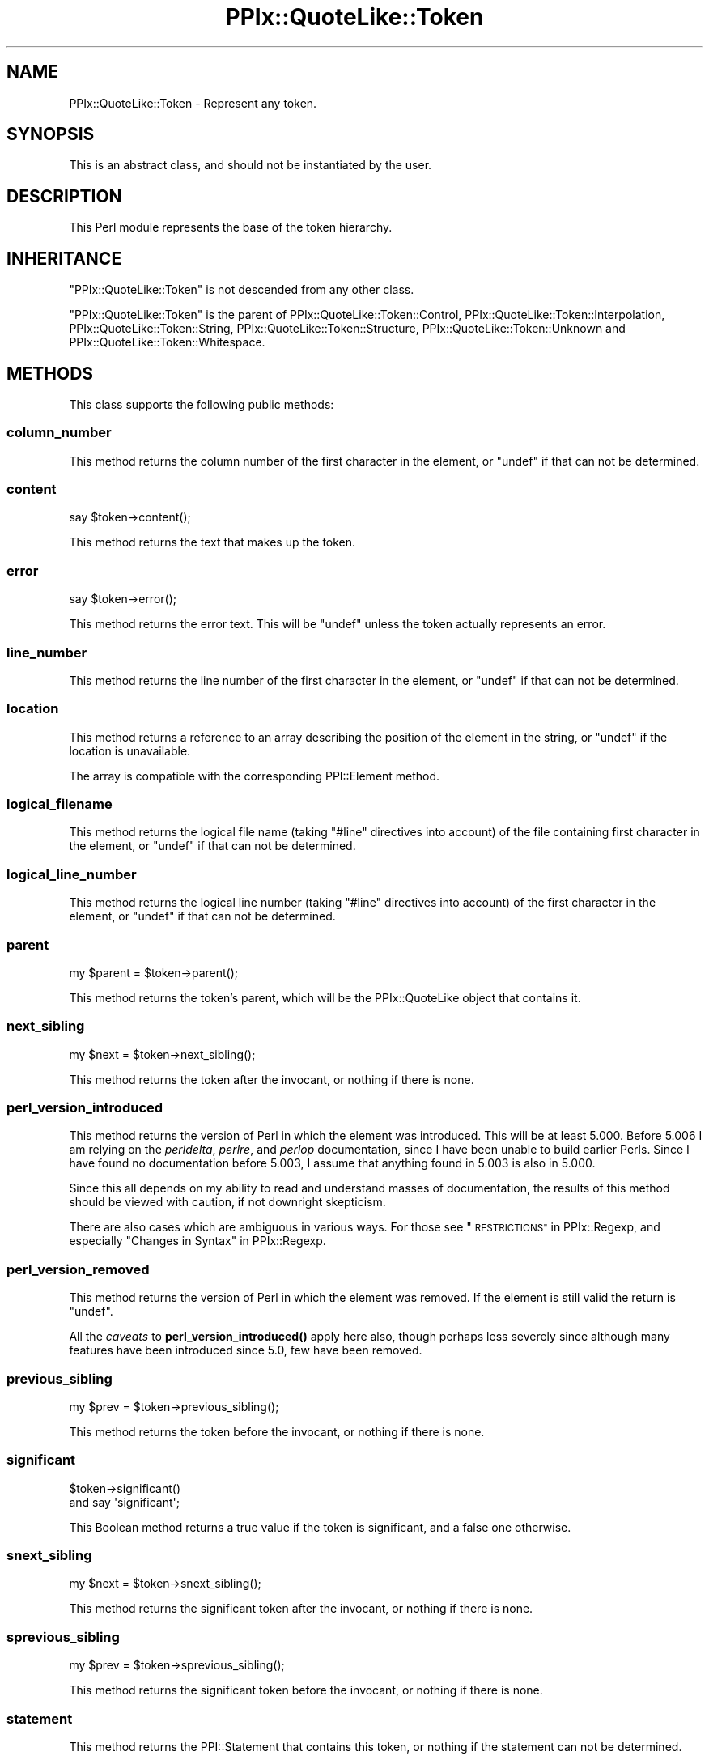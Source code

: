 .\" Automatically generated by Pod::Man 4.14 (Pod::Simple 3.40)
.\"
.\" Standard preamble:
.\" ========================================================================
.de Sp \" Vertical space (when we can't use .PP)
.if t .sp .5v
.if n .sp
..
.de Vb \" Begin verbatim text
.ft CW
.nf
.ne \\$1
..
.de Ve \" End verbatim text
.ft R
.fi
..
.\" Set up some character translations and predefined strings.  \*(-- will
.\" give an unbreakable dash, \*(PI will give pi, \*(L" will give a left
.\" double quote, and \*(R" will give a right double quote.  \*(C+ will
.\" give a nicer C++.  Capital omega is used to do unbreakable dashes and
.\" therefore won't be available.  \*(C` and \*(C' expand to `' in nroff,
.\" nothing in troff, for use with C<>.
.tr \(*W-
.ds C+ C\v'-.1v'\h'-1p'\s-2+\h'-1p'+\s0\v'.1v'\h'-1p'
.ie n \{\
.    ds -- \(*W-
.    ds PI pi
.    if (\n(.H=4u)&(1m=24u) .ds -- \(*W\h'-12u'\(*W\h'-12u'-\" diablo 10 pitch
.    if (\n(.H=4u)&(1m=20u) .ds -- \(*W\h'-12u'\(*W\h'-8u'-\"  diablo 12 pitch
.    ds L" ""
.    ds R" ""
.    ds C` ""
.    ds C' ""
'br\}
.el\{\
.    ds -- \|\(em\|
.    ds PI \(*p
.    ds L" ``
.    ds R" ''
.    ds C`
.    ds C'
'br\}
.\"
.\" Escape single quotes in literal strings from groff's Unicode transform.
.ie \n(.g .ds Aq \(aq
.el       .ds Aq '
.\"
.\" If the F register is >0, we'll generate index entries on stderr for
.\" titles (.TH), headers (.SH), subsections (.SS), items (.Ip), and index
.\" entries marked with X<> in POD.  Of course, you'll have to process the
.\" output yourself in some meaningful fashion.
.\"
.\" Avoid warning from groff about undefined register 'F'.
.de IX
..
.nr rF 0
.if \n(.g .if rF .nr rF 1
.if (\n(rF:(\n(.g==0)) \{\
.    if \nF \{\
.        de IX
.        tm Index:\\$1\t\\n%\t"\\$2"
..
.        if !\nF==2 \{\
.            nr % 0
.            nr F 2
.        \}
.    \}
.\}
.rr rF
.\"
.\" Accent mark definitions (@(#)ms.acc 1.5 88/02/08 SMI; from UCB 4.2).
.\" Fear.  Run.  Save yourself.  No user-serviceable parts.
.    \" fudge factors for nroff and troff
.if n \{\
.    ds #H 0
.    ds #V .8m
.    ds #F .3m
.    ds #[ \f1
.    ds #] \fP
.\}
.if t \{\
.    ds #H ((1u-(\\\\n(.fu%2u))*.13m)
.    ds #V .6m
.    ds #F 0
.    ds #[ \&
.    ds #] \&
.\}
.    \" simple accents for nroff and troff
.if n \{\
.    ds ' \&
.    ds ` \&
.    ds ^ \&
.    ds , \&
.    ds ~ ~
.    ds /
.\}
.if t \{\
.    ds ' \\k:\h'-(\\n(.wu*8/10-\*(#H)'\'\h"|\\n:u"
.    ds ` \\k:\h'-(\\n(.wu*8/10-\*(#H)'\`\h'|\\n:u'
.    ds ^ \\k:\h'-(\\n(.wu*10/11-\*(#H)'^\h'|\\n:u'
.    ds , \\k:\h'-(\\n(.wu*8/10)',\h'|\\n:u'
.    ds ~ \\k:\h'-(\\n(.wu-\*(#H-.1m)'~\h'|\\n:u'
.    ds / \\k:\h'-(\\n(.wu*8/10-\*(#H)'\z\(sl\h'|\\n:u'
.\}
.    \" troff and (daisy-wheel) nroff accents
.ds : \\k:\h'-(\\n(.wu*8/10-\*(#H+.1m+\*(#F)'\v'-\*(#V'\z.\h'.2m+\*(#F'.\h'|\\n:u'\v'\*(#V'
.ds 8 \h'\*(#H'\(*b\h'-\*(#H'
.ds o \\k:\h'-(\\n(.wu+\w'\(de'u-\*(#H)/2u'\v'-.3n'\*(#[\z\(de\v'.3n'\h'|\\n:u'\*(#]
.ds d- \h'\*(#H'\(pd\h'-\w'~'u'\v'-.25m'\f2\(hy\fP\v'.25m'\h'-\*(#H'
.ds D- D\\k:\h'-\w'D'u'\v'-.11m'\z\(hy\v'.11m'\h'|\\n:u'
.ds th \*(#[\v'.3m'\s+1I\s-1\v'-.3m'\h'-(\w'I'u*2/3)'\s-1o\s+1\*(#]
.ds Th \*(#[\s+2I\s-2\h'-\w'I'u*3/5'\v'-.3m'o\v'.3m'\*(#]
.ds ae a\h'-(\w'a'u*4/10)'e
.ds Ae A\h'-(\w'A'u*4/10)'E
.    \" corrections for vroff
.if v .ds ~ \\k:\h'-(\\n(.wu*9/10-\*(#H)'\s-2\u~\d\s+2\h'|\\n:u'
.if v .ds ^ \\k:\h'-(\\n(.wu*10/11-\*(#H)'\v'-.4m'^\v'.4m'\h'|\\n:u'
.    \" for low resolution devices (crt and lpr)
.if \n(.H>23 .if \n(.V>19 \
\{\
.    ds : e
.    ds 8 ss
.    ds o a
.    ds d- d\h'-1'\(ga
.    ds D- D\h'-1'\(hy
.    ds th \o'bp'
.    ds Th \o'LP'
.    ds ae ae
.    ds Ae AE
.\}
.rm #[ #] #H #V #F C
.\" ========================================================================
.\"
.IX Title "PPIx::QuoteLike::Token 3"
.TH PPIx::QuoteLike::Token 3 "2020-10-09" "perl v5.32.0" "User Contributed Perl Documentation"
.\" For nroff, turn off justification.  Always turn off hyphenation; it makes
.\" way too many mistakes in technical documents.
.if n .ad l
.nh
.SH "NAME"
PPIx::QuoteLike::Token \- Represent any token.
.SH "SYNOPSIS"
.IX Header "SYNOPSIS"
This is an abstract class, and should not be instantiated by the user.
.SH "DESCRIPTION"
.IX Header "DESCRIPTION"
This Perl module represents the base of the token hierarchy.
.SH "INHERITANCE"
.IX Header "INHERITANCE"
\&\f(CW\*(C`PPIx::QuoteLike::Token\*(C'\fR is not descended from any other class.
.PP
\&\f(CW\*(C`PPIx::QuoteLike::Token\*(C'\fR is the parent of
PPIx::QuoteLike::Token::Control,
PPIx::QuoteLike::Token::Interpolation,
PPIx::QuoteLike::Token::String,
PPIx::QuoteLike::Token::Structure,
PPIx::QuoteLike::Token::Unknown and
PPIx::QuoteLike::Token::Whitespace.
.SH "METHODS"
.IX Header "METHODS"
This class supports the following public methods:
.SS "column_number"
.IX Subsection "column_number"
This method returns the column number of the first character in the
element, or \f(CW\*(C`undef\*(C'\fR if that can not be determined.
.SS "content"
.IX Subsection "content"
.Vb 1
\& say $token\->content();
.Ve
.PP
This method returns the text that makes up the token.
.SS "error"
.IX Subsection "error"
.Vb 1
\& say $token\->error();
.Ve
.PP
This method returns the error text. This will be \f(CW\*(C`undef\*(C'\fR unless the
token actually represents an error.
.SS "line_number"
.IX Subsection "line_number"
This method returns the line number of the first character in the
element, or \f(CW\*(C`undef\*(C'\fR if that can not be determined.
.SS "location"
.IX Subsection "location"
This method returns a reference to an array describing the position of
the element in the string, or \f(CW\*(C`undef\*(C'\fR if the location is unavailable.
.PP
The array is compatible with the corresponding
PPI::Element method.
.SS "logical_filename"
.IX Subsection "logical_filename"
This method returns the logical file name (taking \f(CW\*(C`#line\*(C'\fR directives
into account) of the file containing first character in the element, or
\&\f(CW\*(C`undef\*(C'\fR if that can not be determined.
.SS "logical_line_number"
.IX Subsection "logical_line_number"
This method returns the logical line number (taking \f(CW\*(C`#line\*(C'\fR directives
into account) of the first character in the element, or \f(CW\*(C`undef\*(C'\fR if that
can not be determined.
.SS "parent"
.IX Subsection "parent"
.Vb 1
\& my $parent = $token\->parent();
.Ve
.PP
This method returns the token's parent, which will be the
PPIx::QuoteLike object that contains it.
.SS "next_sibling"
.IX Subsection "next_sibling"
.Vb 1
\& my $next = $token\->next_sibling();
.Ve
.PP
This method returns the token after the invocant, or nothing if there is
none.
.SS "perl_version_introduced"
.IX Subsection "perl_version_introduced"
This method returns the version of Perl in which the element was
introduced. This will be at least 5.000. Before 5.006 I am relying on
the \fIperldelta\fR, \fIperlre\fR, and \fIperlop\fR documentation, since I have
been unable to build earlier Perls. Since I have found no documentation
before 5.003, I assume that anything found in 5.003 is also in 5.000.
.PP
Since this all depends on my ability to read and understand masses of
documentation, the results of this method should be viewed with caution,
if not downright skepticism.
.PP
There are also cases which are ambiguous in various ways. For those see
\&\*(L"\s-1RESTRICTIONS\*(R"\s0 in PPIx::Regexp, and especially
\&\*(L"Changes in Syntax\*(R" in PPIx::Regexp.
.SS "perl_version_removed"
.IX Subsection "perl_version_removed"
This method returns the version of Perl in which the element was
removed. If the element is still valid the return is \f(CW\*(C`undef\*(C'\fR.
.PP
All the \fIcaveats\fR to
\&\fBperl_version_introduced()\fR apply here also,
though perhaps less severely since although many features have been
introduced since 5.0, few have been removed.
.SS "previous_sibling"
.IX Subsection "previous_sibling"
.Vb 1
\& my $prev = $token\->previous_sibling();
.Ve
.PP
This method returns the token before the invocant, or nothing if there
is none.
.SS "significant"
.IX Subsection "significant"
.Vb 2
\& $token\->significant()
\&     and say \*(Aqsignificant\*(Aq;
.Ve
.PP
This Boolean method returns a true value if the token is significant,
and a false one otherwise.
.SS "snext_sibling"
.IX Subsection "snext_sibling"
.Vb 1
\& my $next = $token\->snext_sibling();
.Ve
.PP
This method returns the significant token after the invocant, or nothing
if there is none.
.SS "sprevious_sibling"
.IX Subsection "sprevious_sibling"
.Vb 1
\& my $prev = $token\->sprevious_sibling();
.Ve
.PP
This method returns the significant token before the invocant, or
nothing if there is none.
.SS "statement"
.IX Subsection "statement"
This method returns the PPI::Statement that
contains this token, or nothing if the statement can not be
determined.
.PP
In general this method will return something only under the following
conditions:
.IP "\(bu" 4
The token is contained in a PPIx::QuoteLike object;
.IP "\(bu" 4
That object was initialized from a PPI::Element;
.IP "\(bu" 4
The PPI::Element is contained in a statement.
.SS "top"
.IX Subsection "top"
This method returns the top of the hierarchy.
.SS "variables"
.IX Subsection "variables"
.Vb 1
\& say "Interpolates $_" for $elem\->variables();
.Ve
.PP
\&\fB\s-1NOTE\s0\fR that this method is discouraged, and may well be deprecated and
removed. My problem with it is that it returns variable names rather
than PPI::Element objects, leaving you no idea how the
variables are used. It was originally written for the benefit of
Perl::Critic::Policy::Variables::ProhibitUnusedVarsStricter,
but has proven inadequate to that policy's needs.
.PP
This convenience method returns all interpolated variables. Each is
returned only once, and they are returned in no particular order.
.PP
\&\fB\s-1NOTE\s0\fR that because this class does not represent an interpolation,
this method returns nothing.
.SS "visual_column_number"
.IX Subsection "visual_column_number"
This method returns the visual column number (taking tabs into account)
of the first character in the element, or \f(CW\*(C`undef\*(C'\fR if that can not be
determined.
.SH "SEE ALSO"
.IX Header "SEE ALSO"
PPIx::QuoteLike.
.SH "SUPPORT"
.IX Header "SUPPORT"
Support is by the author. Please file bug reports at
<https://rt.cpan.org>, or in electronic mail to the author.
.SH "AUTHOR"
.IX Header "AUTHOR"
Thomas R. Wyant, \s-1III\s0 \fIwyant at cpan dot org\fR
.SH "COPYRIGHT AND LICENSE"
.IX Header "COPYRIGHT AND LICENSE"
Copyright (C) 2016\-2020 by Thomas R. Wyant, \s-1III\s0
.PP
This program is free software; you can redistribute it and/or modify it
under the same terms as Perl 5.10.0. For more details, see the full text
of the licenses in the directory \s-1LICENSES.\s0
.PP
This program is distributed in the hope that it will be useful, but
without any warranty; without even the implied warranty of
merchantability or fitness for a particular purpose.
